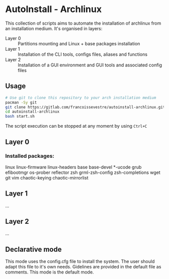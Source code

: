 * AutoInstall - Archlinux
This collection of scripts aims to automate the installation of archlinux
from an installation medium.
It's organised in layers:
      - Layer 0 :: Partitions mounting and Linux + base packages installation
      - Layer 1 :: Installation of the CLI tools, configs files, aliases and
        functions
      - Layer 2 :: Installation of a GUI environment and GUI tools and
         associated config files

** Usage
#+BEGIN_SRC bash
# Use git to clone this repository to your arch installation medium
pacman -Sy git
git clone https://gitlab.com/francoissevestre/autoinstall-archlinux.git
cd autoinstall-archlinux
bash start.sh
#+END_SRC
The script execution can be stopped at any moment by using ~Ctrl+C~

** Layer 0
*** Installed packages:
linux linux-firmware linux-headers base base-devel *-ucode
grub 
efibootmgr os-prober reflector 
zsh grml-zsh-config zsh-completions
wget git vim
chaotic-keying chaotic-mirrorlist

** Layer 1
...
** Layer 2
...

** Declarative mode
This mode uses the config.cfg file to install the system. The user
should adapt this file to it's own needs. Gidelines are provided in the
default file as comments.
This mode is the default mode.
